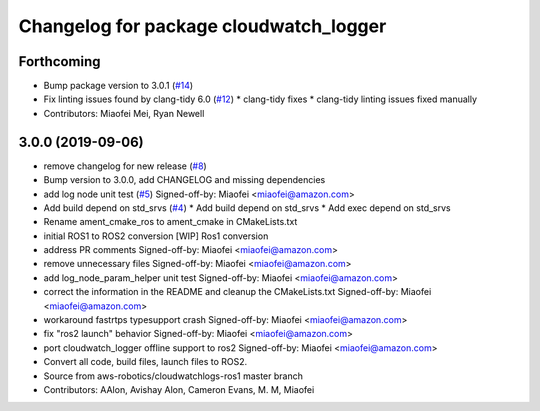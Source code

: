 ^^^^^^^^^^^^^^^^^^^^^^^^^^^^^^^^^^^^^^^
Changelog for package cloudwatch_logger
^^^^^^^^^^^^^^^^^^^^^^^^^^^^^^^^^^^^^^^

Forthcoming
-----------
* Bump package version to 3.0.1 (`#14 <https://github.com/aws-robotics/cloudwatchlogs-ros2/issues/14>`_)
* Fix linting issues found by clang-tidy 6.0 (`#12 <https://github.com/aws-robotics/cloudwatchlogs-ros2/issues/12>`_)
  * clang-tidy fixes
  * clang-tidy linting issues fixed manually
* Contributors: Miaofei Mei, Ryan Newell

3.0.0 (2019-09-06)
------------------
* remove changelog for new release (`#8 <https://github.com/aws-robotics/cloudwatchlogs-ros2/issues/8>`_)
* Bump version to 3.0.0, add CHANGELOG and missing dependencies
* add log node unit test (`#5 <https://github.com/aws-robotics/cloudwatchlogs-ros2/issues/5>`_)
  Signed-off-by: Miaofei <miaofei@amazon.com>
* Add build depend on std_srvs (`#4 <https://github.com/aws-robotics/cloudwatchlogs-ros2/issues/4>`_)
  * Add build depend on std_srvs
  * Add exec depend on std_srvs
* Rename ament_cmake_ros to ament_cmake in CMakeLists.txt
* initial ROS1 to ROS2 conversion
  [WIP] Ros1 conversion
* address PR comments
  Signed-off-by: Miaofei <miaofei@amazon.com>
* remove unnecessary files
  Signed-off-by: Miaofei <miaofei@amazon.com>
* add log_node_param_helper unit test
  Signed-off-by: Miaofei <miaofei@amazon.com>
* correct the information in the README and cleanup the CMakeLists.txt
  Signed-off-by: Miaofei <miaofei@amazon.com>
* workaround fastrtps typesupport crash
  Signed-off-by: Miaofei <miaofei@amazon.com>
* fix "ros2 launch" behavior
  Signed-off-by: Miaofei <miaofei@amazon.com>
* port cloudwatch_logger offline support to ros2
  Signed-off-by: Miaofei <miaofei@amazon.com>
* Convert all code, build files, launch files to ROS2.
* Source from aws-robotics/cloudwatchlogs-ros1 master branch
* Contributors: AAlon, Avishay Alon, Cameron Evans, M. M, Miaofei
